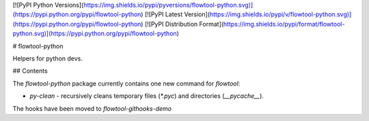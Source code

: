 [![PyPI Python Versions](https://img.shields.io/pypi/pyversions/flowtool-python.svg)](https://pypi.python.org/pypi/flowtool-python)
[![PyPI Latest Version](https://img.shields.io/pypi/v/flowtool-python.svg)](https://pypi.python.org/pypi/flowtool-python)
[![PyPI Distribution Format](https://img.shields.io/pypi/format/flowtool-python.svg)](https://pypi.python.org/pypi/flowtool-python)

# flowtool-python

Helpers for python devs.

## Contents

The `flowtool-python` package currently contains one new command for `flowtool`:

* `py-clean` - recursively cleans temporary files (`*.pyc`) and directories (`__pycache__`).

The hooks have been moved to `flowtool-githooks-demo`



